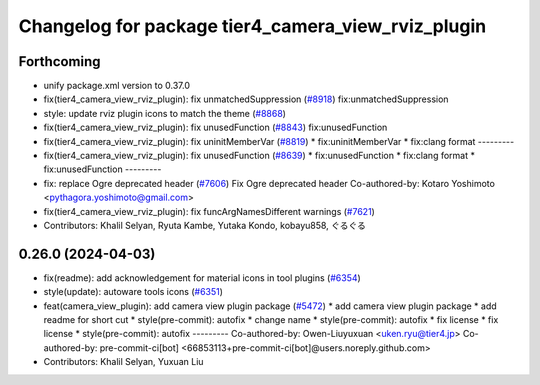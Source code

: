 ^^^^^^^^^^^^^^^^^^^^^^^^^^^^^^^^^^^^^^^^^^^^^^^^^^^
Changelog for package tier4_camera_view_rviz_plugin
^^^^^^^^^^^^^^^^^^^^^^^^^^^^^^^^^^^^^^^^^^^^^^^^^^^

Forthcoming
-----------
* unify package.xml version to 0.37.0
* fix(tier4_camera_view_rviz_plugin): fix unmatchedSuppression (`#8918 <https://github.com/youtalk/autoware.universe/issues/8918>`_)
  fix:unmatchedSuppression
* style: update rviz plugin icons to match the theme (`#8868 <https://github.com/youtalk/autoware.universe/issues/8868>`_)
* fix(tier4_camera_view_rviz_plugin): fix unusedFunction (`#8843 <https://github.com/youtalk/autoware.universe/issues/8843>`_)
  fix:unusedFunction
* fix(tier4_camera_view_rviz_plugin): fix uninitMemberVar (`#8819 <https://github.com/youtalk/autoware.universe/issues/8819>`_)
  * fix:uninitMemberVar
  * fix:clang format
  ---------
* fix(tier4_camera_view_rviz_plugin): fix unusedFunction (`#8639 <https://github.com/youtalk/autoware.universe/issues/8639>`_)
  * fix:unusedFunction
  * fix:clang format
  * fix:unusedFunction
  ---------
* fix: replace Ogre deprecated header (`#7606 <https://github.com/youtalk/autoware.universe/issues/7606>`_)
  Fix Ogre deprecated header
  Co-authored-by: Kotaro Yoshimoto <pythagora.yoshimoto@gmail.com>
* fix(tier4_camera_view_rviz_plugin): fix funcArgNamesDifferent warnings (`#7621 <https://github.com/youtalk/autoware.universe/issues/7621>`_)
* Contributors: Khalil Selyan, Ryuta Kambe, Yutaka Kondo, kobayu858, ぐるぐる

0.26.0 (2024-04-03)
-------------------
* fix(readme): add acknowledgement for material icons in tool plugins (`#6354 <https://github.com/youtalk/autoware.universe/issues/6354>`_)
* style(update): autoware tools icons (`#6351 <https://github.com/youtalk/autoware.universe/issues/6351>`_)
* feat(camera_view_plugin): add camera view plugin package (`#5472 <https://github.com/youtalk/autoware.universe/issues/5472>`_)
  * add camera view plugin package
  * add readme for short cut
  * style(pre-commit): autofix
  * change name
  * style(pre-commit): autofix
  * fix license
  * fix license
  * style(pre-commit): autofix
  ---------
  Co-authored-by: Owen-Liuyuxuan <uken.ryu@tier4.jp>
  Co-authored-by: pre-commit-ci[bot] <66853113+pre-commit-ci[bot]@users.noreply.github.com>
* Contributors: Khalil Selyan, Yuxuan Liu
